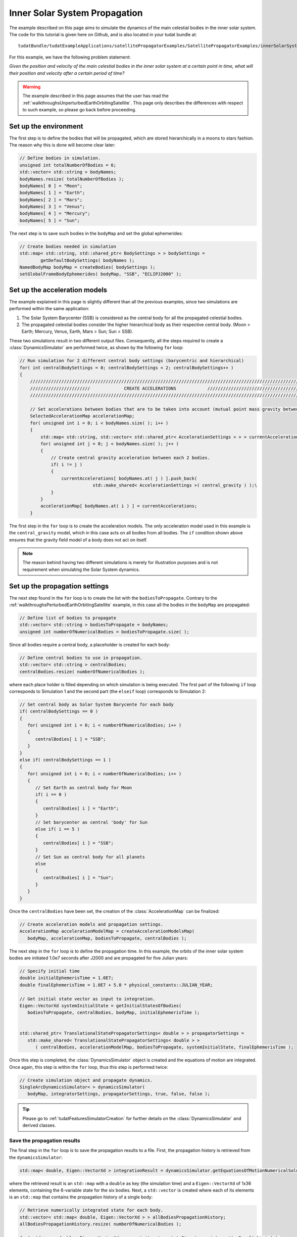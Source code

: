 .. _walkthroughsInnerSolarSystemPropagation:

Inner Solar System Propagation
==============================
The example described on this page aims to simulate the dynamics of the main celestial bodies in the inner solar system. The code for this tutorial is given here on Github, and is also located in your tudat bundle at::

   tudatBundle/tudatExampleApplications/satellitePropagatorExamples/SatellitePropagatorExamples/innerSolarSystemPropagation.cpp

For this example, we have the following problem statement:

*Given the position and velocity of the main celestial bodies in the inner solar system at a certain point in time, what will their position and velocity after a certain period of time?*

.. warning:: The example described in this page assumes that the user has read the :ref:`walkthroughsUnperturbedEarthOrbitingSatellite`. This page only describes the differences with respect to such example, so please go back before proceeding.

Set up the environment
~~~~~~~~~~~~~~~~~~~~~~
The first step is to define the bodies that will be propagated, which are stored hierarchically in a moons to stars fashion. The reason why this is done will become clear later:

.. code-block:: cpp

    // Define bodies in simulation.
    unsigned int totalNumberOfBodies = 6;
    std::vector< std::string > bodyNames;
    bodyNames.resize( totalNumberOfBodies );
    bodyNames[ 0 ] = "Moon";
    bodyNames[ 1 ] = "Earth";
    bodyNames[ 2 ] = "Mars";
    bodyNames[ 3 ] = "Venus";
    bodyNames[ 4 ] = "Mercury";
    bodyNames[ 5 ] = "Sun";

The next step is to save such bodies in the :literal:`bodyMap` and set the global ephemerides:

.. code-block:: cpp

    // Create bodies needed in simulation
    std::map< std::string, std::shared_ptr< BodySettings > > bodySettings =
            getDefaultBodySettings( bodyNames );
    NamedBodyMap bodyMap = createBodies( bodySettings );
    setGlobalFrameBodyEphemerides( bodyMap, "SSB", "ECLIPJ2000" );

Set up the acceleration models
~~~~~~~~~~~~~~~~~~~~~~~~~~~~~~
The example explained in this page is slightly different than all the previous examples, since two simulations are performed within the same application:

1. The Solar System Barycenter (SSB) is considered as the central body for all the propagated celestial bodies.
2. The propagated celestial bodies consider the higher hierarchical body as their respective central body. (Moon > Earth; Mercury, Venus, Earth, Mars > Sun; Sun > SSB).

These two simulations result in two different output files. Consequently, all the steps required to create a :class:`DynamicsSimulator` are performed twice, as shown by the following :literal:`for` loop:

.. code-block:: cpp

    // Run simulation for 2 different central body settings (barycentric and hierarchical)
    for( int centralBodySettings = 0; centralBodySettings < 2; centralBodySettings++ )
    {
        ///////////////////////////////////////////////////////////////////////////////////////////////////////////////////
        ///////////////////////             CREATE ACCELERATIONS            ///////////////////////////////////////////////
        ///////////////////////////////////////////////////////////////////////////////////////////////////////////////////

        // Set accelerations between bodies that are to be taken into account (mutual point mass gravity between all bodies).
        SelectedAccelerationMap accelerationMap;
        for( unsigned int i = 0; i < bodyNames.size( ); i++ )
        {
            std::map< std::string, std::vector< std::shared_ptr< AccelerationSettings > > > currentAccelerations;
            for( unsigned int j = 0; j < bodyNames.size( ); j++ )
            {
                // Create central gravity acceleration between each 2 bodies.
                if( i != j )
                {
                    currentAccelerations[ bodyNames.at( j ) ].push_back(
                                std::make_shared< AccelerationSettings >( central_gravity ) );\
                }
            }
            accelerationMap[ bodyNames.at( i ) ] = currentAccelerations;
        }

The first step in the :literal:`for` loop is to create the acceleration models. The only acceleration model used in this example is the :literal:`central_gravity` model, which in this case acts on all bodies from all bodies. The :literal:`if` condition shown above ensures that the gravity field model of a body does not act on itself.

.. note:: The reason behind having two different simulations is merely for illustration purposes and is not requirement when simulating the Solar System dynamics.

Set up the propagation settings
~~~~~~~~~~~~~~~~~~~~~~~~~~~~~~~
The next step found in the :literal:`for` loop is to create the list with the :literal:`bodiesToPropagate`. Contrary to the :ref:`walkthroughsPerturbedEarthOrbitingSatellite` example, in this case all the bodies in the :literal:`bodyMap` are propagated:

.. code-block:: cpp

   // Define list of bodies to propagate
   std::vector< std::string > bodiesToPropagate = bodyNames;
   unsigned int numberOfNumericalBodies = bodiesToPropagate.size( );

Since all bodies require a central body, a placeholder is created for each body:

.. code-block:: cpp

   // Define central bodies to use in propagation.
   std::vector< std::string > centralBodies;
   centralBodies.resize( numberOfNumericalBodies );

where each place holder is filled depending on which simulation is being executed. The first part of the following :literal:`if` loop corresponds to Simulation 1 and the second part (the :literal:`elseif` loop) corresponds to Simulation 2:

.. code-block:: cpp

   // Set central body as Solar System Barycente for each body
   if( centralBodySettings == 0 )
   {
      for( unsigned int i = 0; i < numberOfNumericalBodies; i++ )
      {
         centralBodies[ i ] = "SSB";
      }
   }
   else if( centralBodySettings == 1 )
   {
      for( unsigned int i = 0; i < numberOfNumericalBodies; i++ )
      {
         // Set Earth as central body for Moon
         if( i == 0 )
         {
            centralBodies[ i ] = "Earth";
         }
         // Set barycenter as central 'body' for Sun
         else if( i == 5 )
         {
            centralBodies[ i ] = "SSB";
         }
         // Set Sun as central body for all planets
         else
         {
            centralBodies[ i ] = "Sun";
         }
      }
   }

Once the :literal:`centralBodies` have been set, the creation of the :class:`AccelerationMap` can be finalized:

.. code-block:: cpp

   // Create acceleration models and propagation settings.
   AccelerationMap accelerationModelMap = createAccelerationModelsMap(
      bodyMap, accelerationMap, bodiesToPropagate, centralBodies );

The next step in the :literal:`for` loop is to define the propagation time. In this example, the orbits of the inner solar system bodies are initiated 1.0e7 seconds after J2000 and are propagated for five Julian years:

.. code-block:: cpp

   // Specify initial time
   double initialEphemerisTime = 1.0E7;
   double finalEphemerisTime = 1.0E7 + 5.0 * physical_constants::JULIAN_YEAR;

   // Get initial state vector as input to integration.
   Eigen::VectorXd systemInitialState = getInitialStatesOfBodies(
      bodiesToPropagate, centralBodies, bodyMap, initialEphemerisTime );


   std::shared_ptr< TranslationalStatePropagatorSettings< double > > propagatorSettings =
      std::make_shared< TranslationalStatePropagatorSettings< double > >
         ( centralBodies, accelerationModelMap, bodiesToPropagate, systemInitialState, finalEphemerisTime );

Once this step is completed, the :class:`DynamicsSimulator` object is created and the equations of motion are integrated. Once again, this step is within the :literal:`for` loop, thus this step is performed twice:

.. code-block:: cpp

   // Create simulation object and propagate dynamics.
   SingleArcDynamicsSimulator< > dynamicsSimulator(
      bodyMap, integratorSettings, propagatorSettings, true, false, false );

.. tip:: Please go to :ref:`tudatFeaturesSimulatorCreation` for further details on the :class:`DynamicsSimulator` and derived classes.


Save the propagation results
****************************
The final step in the :literal:`for` loop is to save the propagation results to a file. First, the propagation history is retrieved from the :literal:`dynamicsSimulator`:

.. code-block:: cpp

   std::map< double, Eigen::VectorXd > integrationResult = dynamicsSimulator.getEquationsOfMotionNumericalSolution( );

where the retrieved result is an :literal:`std::map` with a :literal:`double` as key (the simulation time) and a :literal:`Eigen::VectorXd` of 1x36 elements, containing the 6-variable state for the six bodies. Next, a :literal:`std::vector` is created where each of its elements is an :literal:`std::map` that contains the propagation history of a single body:

.. code-block:: cpp

   // Retrieve numerically integrated state for each body.
   std::vector< std::map< double, Eigen::VectorXd > > allBodiesPropagationHistory;
   allBodiesPropagationHistory.resize( numberOfNumericalBodies );

   for( std::map< double, Eigen::VectorXd >::const_iterator stateIterator = integrationResult.begin( );
         stateIterator != integrationResult.end( ); stateIterator++ )
   {
      for( unsigned int i = 0; i < numberOfNumericalBodies; i++ )
      {
         allBodiesPropagationHistory[ i ][ stateIterator->first ] = stateIterator->second.segment( i * 6, 6 );
      }
   }

Finally, each of the :literal:`std::map` within :literal:`allBodiesPropagationHistory` are written to individual :literal:`.dat` files using the :literal:`writeDataMapToFile` as discussed in :ref:`tudatFeaturesInputOutput`:

.. code-block:: cpp

   for( unsigned int i = 0; i < numberOfNumericalBodies; i++ )
   {
      // Write propagation history to file.
      input_output::writeDataMapToTextFile(
         allBodiesPropagationHistory[ i ],
         "innerSolarSystemPropagationHistory" + bodyNames.at( i ) +
         boost::lexical_cast< std::string >( centralBodySettings ) + ".dat",
         tudat_applications::getOutputPath( ),
         "",
         std::numeric_limits< double >::digits10,
         std::numeric_limits< double >::digits10,
         "," );
  }

Results
~~~~~~~
The orbit of the propagated bodies are shown below. First the orbits are shown in the inertial frame. Then case 1 is shown first where the Solar System Barycenter is considered as the central body. Finally case 2 where the higher hierarchical body is used as respective central body.

.. figure:: images/InnerSolarSystemOverview.png
.. figure:: images/InnerSolarSystemOrbitsBaryCenter.png
.. figure:: images/InnerSolarSystemOrbits.png

.. tip:: Open the figure(s) in a new tab for more detail.


